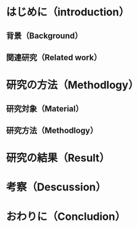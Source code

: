 # -*- mode: snippet -*-
# name: imrad
# key: imrad
# --
* はじめに（introduction）
** 背景（Background）
** 関連研究（Related work）
* 研究の方法（Methodlogy）
** 研究対象（Material）
** 研究方法（Methodlogy）
* 研究の結果（Result）
* 考察（Descussion）
* おわりに（Concludion）
